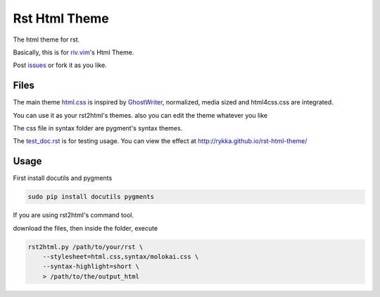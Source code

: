 Rst Html Theme
==============

The html theme for rst.

Basically, this is for riv.vim_'s Html Theme.  

Post issues_ or fork it as you like.

Files
-----

The main theme html.css_ is inspired by GhostWriter_, 
normalized, media sized and html4css.css are integrated.

You can use it as your rst2html's themes.
also you can edit the theme whatever you like

The css file in syntax folder are pygment's syntax themes.

The test_doc.rst_ is for testing usage.
You can view the effect at http://rykka.github.io/rst-html-theme/

Usage
-----

First install docutils and pygments

.. code:: sh

   sudo pip install docutils pygments

If you are using rst2html's command tool.

download the files, then inside the folder, execute

.. code:: sh

    rst2html.py /path/to/your/rst \
        --stylesheet=html.css,syntax/molokai.css \
        --syntax-highlight=short \
        > /path/to/the/output_html


.. _riv.vim: http://github.com/rykka/riv.vim
.. _html.css: html.css
.. _test_doc.rst: test_doc.rst
.. _GhostWriter: http://ghost.jollygoodthemes.com/ghostwriter/
.. _issues: https://github.com/Rykka/rst-html-theme/issues
